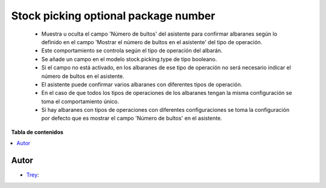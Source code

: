 =====================================
Stock picking optional package number
=====================================

.. |badge1| image:: https://img.shields.io/badge/licence-AGPL--3-blue.png
    :target: http://www.gnu.org/licenses/agpl-3.0-standalone.html
    :alt: License: AGPL-3

|badge1|

    * Muestra u oculta el campo 'Número de bultos' del asistente para confirmar albaranes según lo definido en el campo 'Mostrar el número de bultos en el asistente' del tipo de operación.
    * Este comportamiento se controla según el tipo de operación del albarán.
    * Se añade un campo en el modelo stock.picking.type de tipo booleano.
    * Si el campo no está activado, en los albaranes de ese tipo de operación no será necesario indicar el número de bultos en el asistente.
    * El asistente puede confirmar varios albaranes con diferentes tipos de operación.
    * En el caso de que todos los tipos de operaciones de los albaranes tengan la misma configuración se toma el comportamiento único.
    * Si hay albaranes con tipos de operaciones con diferentes configuraciones se toma la configuración por defecto que es mostrar el campo 'Número de bultos' en el asistente.

**Tabla de contenidos**

.. contents::
   :local:


Autor
~~~~~

* `Trey <https://www.trey.es>`__:
